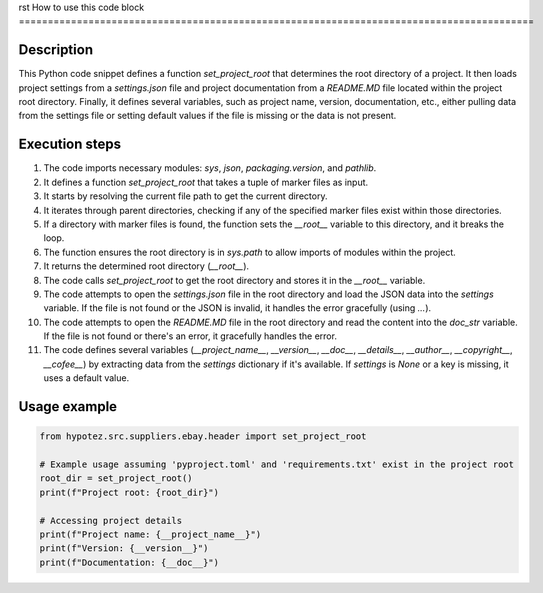 rst
How to use this code block
=========================================================================================

Description
-------------------------
This Python code snippet defines a function `set_project_root` that determines the root directory of a project. It then loads project settings from a `settings.json` file and project documentation from a `README.MD` file located within the project root directory. Finally, it defines several variables, such as project name, version, documentation, etc., either pulling data from the settings file or setting default values if the file is missing or the data is not present.

Execution steps
-------------------------
1. The code imports necessary modules: `sys`, `json`, `packaging.version`, and `pathlib`.
2. It defines a function `set_project_root` that takes a tuple of marker files as input.
3. It starts by resolving the current file path to get the current directory.
4. It iterates through parent directories, checking if any of the specified marker files exist within those directories.
5. If a directory with marker files is found, the function sets the `__root__` variable to this directory, and it breaks the loop.
6. The function ensures the root directory is in `sys.path` to allow imports of modules within the project.
7. It returns the determined root directory (`__root__`).
8. The code calls `set_project_root` to get the root directory and stores it in the `__root__` variable.
9. The code attempts to open the `settings.json` file in the root directory and load the JSON data into the `settings` variable. If the file is not found or the JSON is invalid, it handles the error gracefully (using `...`).
10. The code attempts to open the `README.MD` file in the root directory and read the content into the `doc_str` variable. If the file is not found or there's an error, it gracefully handles the error.
11. The code defines several variables (`__project_name__`, `__version__`, `__doc__`, `__details__`, `__author__`, `__copyright__`, `__cofee__`) by extracting data from the `settings` dictionary if it's available. If `settings` is `None` or a key is missing, it uses a default value.


Usage example
-------------------------
.. code-block:: python

    from hypotez.src.suppliers.ebay.header import set_project_root

    # Example usage assuming 'pyproject.toml' and 'requirements.txt' exist in the project root
    root_dir = set_project_root()
    print(f"Project root: {root_dir}")

    # Accessing project details
    print(f"Project name: {__project_name__}")
    print(f"Version: {__version__}")
    print(f"Documentation: {__doc__}")